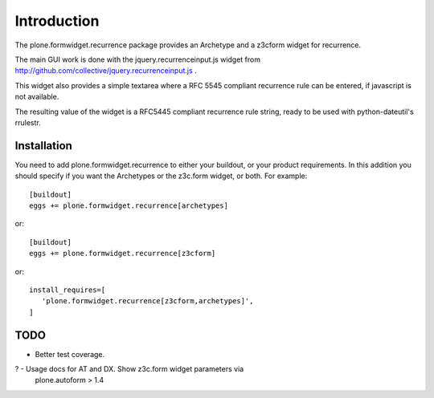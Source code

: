 Introduction
============

The plone.formwidget.recurrence package provides an Archetype and a z3cform
widget for recurrence.

The main GUI work is done with the jquery.recurrenceinput.js widget from
http://github.com/collective/jquery.recurrenceinput.js .

This widget also provides a simple textarea where a RFC 5545
compliant recurrence rule can be entered, if javascript is not available.

The resulting value of the widget is a RFC5445 compliant recurrence rule
string, ready to be used with python-dateutil's rrulestr.


Installation
------------

You need to add plone.formwidget.recurrence to either your buildout, or 
your product requirements. In this addition you should specify if you
want the Archetypes or the z3c.form widget, or both. For example::

  [buildout]
  eggs += plone.formwidget.recurrence[archetypes]
    
or:: 

  [buildout]
  eggs += plone.formwidget.recurrence[z3cform]
    
or::

  install_requires=[
     'plone.formwidget.recurrence[z3cform,archetypes]',
  ]


TODO
----

- Better test coverage.

? - Usage docs for AT and DX. Show z3c.form widget parameters via
  plone.autoform > 1.4
